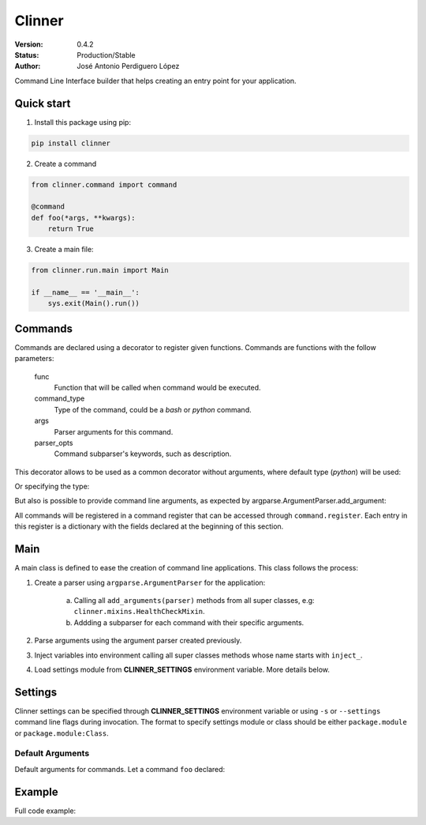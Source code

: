 =======
Clinner
=======

:Version: 0.4.2
:Status: Production/Stable
:Author: José Antonio Perdiguero López

Command Line Interface builder that helps creating an entry point for your application.


Quick start
===========

1. Install this package using pip:

.. code:: bash

    pip install clinner

2. Create a command

.. code:: python

    from clinner.command import command

    @command
    def foo(*args, **kwargs):
        return True

3. Create a main file:

.. code:: python

    from clinner.run.main import Main

    if __name__ == '__main__':
        sys.exit(Main().run())

Commands
========
Commands are declared using a decorator to register given functions. Commands are functions with the follow parameters:

    func
        Function that will be called when command would be executed.

    command_type
        Type of the command, could be a *bash* or *python* command.

    args
        Parser arguments for this command.

    parser_opts
        Command subparser's keywords, such as description.

This decorator allows to be used as a common decorator without arguments, where default type (*python*) will be used:

.. code:: python
    @command
    def foobar(bar):
        pass

Or specifying the type:

.. code:: python
    @command(command_type=Type.python)
    def foobar(bar):
        pass

But also is possible to provide command line arguments, as expected by argparse.ArgumentParser.add_argument:

.. code:: python
    @command(args=((('-f', '--foo'), {'help': 'Foo argument that does nothing'}),                   # Command argument
                   (('--bar',), {'action': 'store_true', 'help': 'Bar argument stored as True'})),  # Another argument
             parser_opts={'title': 'foobar_command', 'help': 'Help for foobar_command'})            # Parser parameters
    def foobar(*args, **kwargs):
        pass

All commands will be registered in a command register that can be accessed through ``command.register``. Each entry in
this register is a dictionary with the fields declared at the beginning of this section.

Main
====

A main class is defined to ease the creation of command line applications. This class follows the process:

1. Create a parser using ``argparse.ArgumentParser`` for the application:

    a) Calling all ``add_arguments(parser)`` methods from all super classes, e.g: ``clinner.mixins.HealthCheckMixin``.
    b) Addding a subparser for each command with their specific arguments.

2. Parse arguments using the argument parser created previously.

3. Inject variables into environment calling all super classes methods whose name starts with ``inject_``.

4. Load settings module from **CLINNER_SETTINGS** environment variable. More details below.


Settings
========

Clinner settings can be specified through **CLINNER_SETTINGS** environment variable or using ``-s`` or ``--settings``
command line flags during invocation. The format to specify settings module or class should be either ``package.module``
or ``package.module:Class``.

Default Arguments
-----------------

Default arguments for commands. Let a command ``foo`` declared:

.. code:: python
    default_args = {
        'foo': ['-v', '--bar', 'foobar'],
    }

Example
=======

Full code example:

.. code:: python
    import os
    import shlex
    import sys

    from clinner.command import command, Type as CommandType
    from clinner.run.main import Main


    @command(command_type=CommandType.bash
             args=(('-i', '--input'),
                   ('-o', '--output')))
    def foo(*args, **kwargs):
        """List of foo commands"""
        ls_cmd = shlex.split('ls')
        wc_cmd = shlex.split('wc')
        wc_cmd += [kwargs['input'], kwargs['output']]

        return [ls_cmd, wc_cmd]


    @command(command_type=CommandType.python)
    def bar(*args, **kwargs):
        """Do a bar."""
        return True


    if __name__ == '__main__':
        sys.exit(Main().run())

